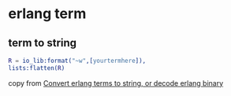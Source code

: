 * erlang term
:PROPERTIES:
:CUSTOM_ID: erlang-term
:END:
** term to string
:PROPERTIES:
:CUSTOM_ID: term-to-string
:END:
#+begin_src erlang
R = io_lib:format("~w",[yourtermhere]),
lists:flatten(R)
#+end_src

copy from
[[https://stackoverflow.com/questions/9423488/convert-erlang-terms-to-string-or-decode-erlang-binary][Convert
erlang terms to string, or decode erlang binary]]
